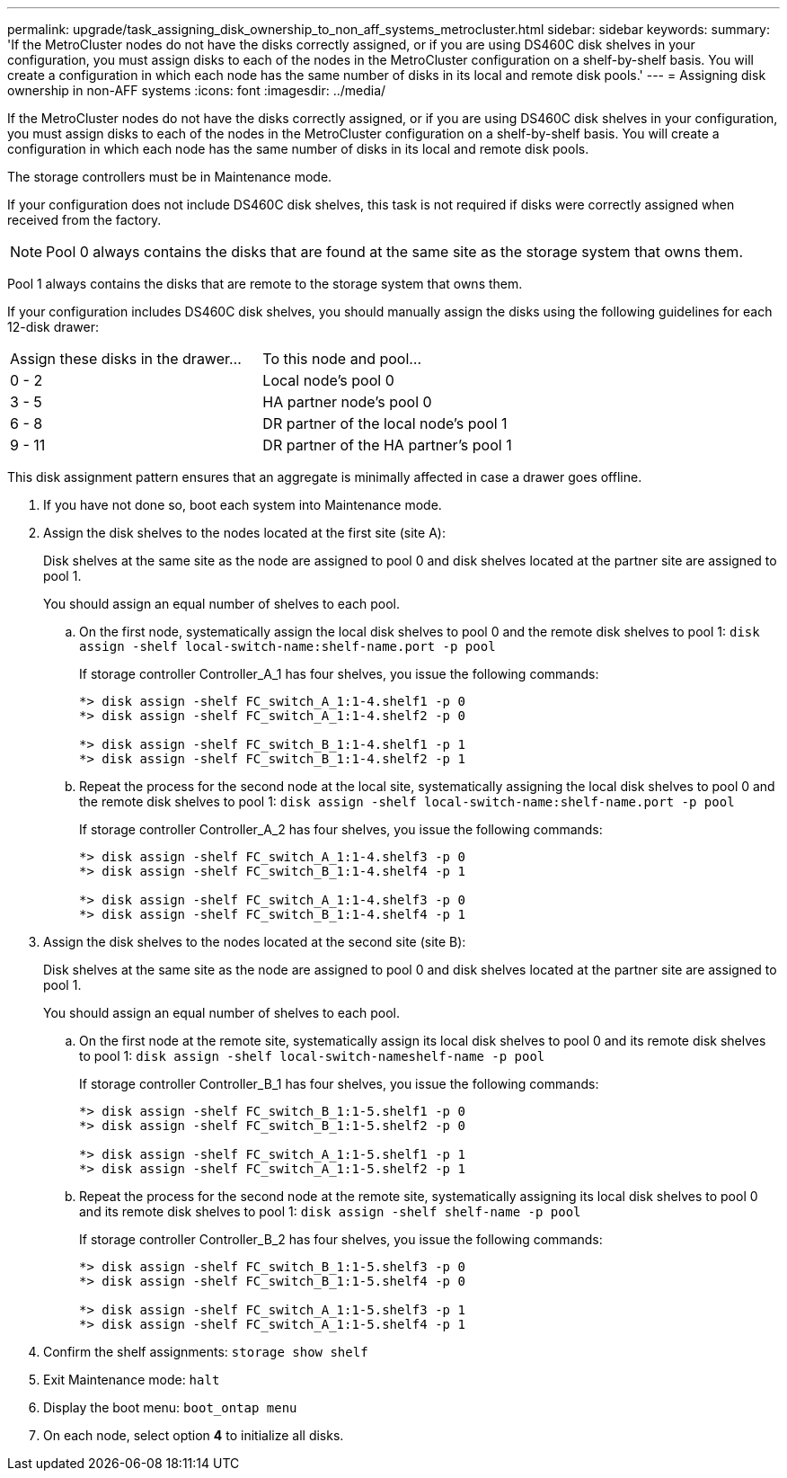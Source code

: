 ---
permalink: upgrade/task_assigning_disk_ownership_to_non_aff_systems_metrocluster.html
sidebar: sidebar
keywords: 
summary: 'If the MetroCluster nodes do not have the disks correctly assigned, or if you are using DS460C disk shelves in your configuration, you must assign disks to each of the nodes in the MetroCluster configuration on a shelf-by-shelf basis. You will create a configuration in which each node has the same number of disks in its local and remote disk pools.'
---
= Assigning disk ownership in non-AFF systems
:icons: font
:imagesdir: ../media/

[.lead]
If the MetroCluster nodes do not have the disks correctly assigned, or if you are using DS460C disk shelves in your configuration, you must assign disks to each of the nodes in the MetroCluster configuration on a shelf-by-shelf basis. You will create a configuration in which each node has the same number of disks in its local and remote disk pools.

The storage controllers must be in Maintenance mode.

If your configuration does not include DS460C disk shelves, this task is not required if disks were correctly assigned when received from the factory.

NOTE: Pool 0 always contains the disks that are found at the same site as the storage system that owns them.

Pool 1 always contains the disks that are remote to the storage system that owns them.

If your configuration includes DS460C disk shelves, you should manually assign the disks using the following guidelines for each 12-disk drawer:

|===
| Assign these disks in the drawer...| To this node and pool...
a|
0 - 2
a|
Local node's pool 0
a|
3 - 5
a|
HA partner node's pool 0
a|
6 - 8
a|
DR partner of the local node's pool 1
a|
9 - 11
a|
DR partner of the HA partner's pool 1
|===
This disk assignment pattern ensures that an aggregate is minimally affected in case a drawer goes offline.

. If you have not done so, boot each system into Maintenance mode.
. Assign the disk shelves to the nodes located at the first site (site A):
+
Disk shelves at the same site as the node are assigned to pool 0 and disk shelves located at the partner site are assigned to pool 1.
+
You should assign an equal number of shelves to each pool.

 .. On the first node, systematically assign the local disk shelves to pool 0 and the remote disk shelves to pool 1: `disk assign -shelf local-switch-name:shelf-name.port -p pool`
+
If storage controller Controller_A_1 has four shelves, you issue the following commands:
+
----
*> disk assign -shelf FC_switch_A_1:1-4.shelf1 -p 0
*> disk assign -shelf FC_switch_A_1:1-4.shelf2 -p 0

*> disk assign -shelf FC_switch_B_1:1-4.shelf1 -p 1
*> disk assign -shelf FC_switch_B_1:1-4.shelf2 -p 1
----

 .. Repeat the process for the second node at the local site, systematically assigning the local disk shelves to pool 0 and the remote disk shelves to pool 1: `disk assign -shelf local-switch-name:shelf-name.port -p pool`
+
If storage controller Controller_A_2 has four shelves, you issue the following commands:
+
----
*> disk assign -shelf FC_switch_A_1:1-4.shelf3 -p 0
*> disk assign -shelf FC_switch_B_1:1-4.shelf4 -p 1

*> disk assign -shelf FC_switch_A_1:1-4.shelf3 -p 0
*> disk assign -shelf FC_switch_B_1:1-4.shelf4 -p 1
----

. Assign the disk shelves to the nodes located at the second site (site B):
+
Disk shelves at the same site as the node are assigned to pool 0 and disk shelves located at the partner site are assigned to pool 1.
+
You should assign an equal number of shelves to each pool.

 .. On the first node at the remote site, systematically assign its local disk shelves to pool 0 and its remote disk shelves to pool 1: `disk assign -shelf local-switch-nameshelf-name -p pool`
+
If storage controller Controller_B_1 has four shelves, you issue the following commands:
+
----
*> disk assign -shelf FC_switch_B_1:1-5.shelf1 -p 0
*> disk assign -shelf FC_switch_B_1:1-5.shelf2 -p 0

*> disk assign -shelf FC_switch_A_1:1-5.shelf1 -p 1
*> disk assign -shelf FC_switch_A_1:1-5.shelf2 -p 1
----

 .. Repeat the process for the second node at the remote site, systematically assigning its local disk shelves to pool 0 and its remote disk shelves to pool 1: `disk assign -shelf shelf-name -p pool`
+
If storage controller Controller_B_2 has four shelves, you issue the following commands:
+
----
*> disk assign -shelf FC_switch_B_1:1-5.shelf3 -p 0
*> disk assign -shelf FC_switch_B_1:1-5.shelf4 -p 0

*> disk assign -shelf FC_switch_A_1:1-5.shelf3 -p 1
*> disk assign -shelf FC_switch_A_1:1-5.shelf4 -p 1
----

. Confirm the shelf assignments: `storage show shelf`
. Exit Maintenance mode: `halt`
. Display the boot menu: `boot_ontap menu`
. On each node, select option *4* to initialize all disks.
